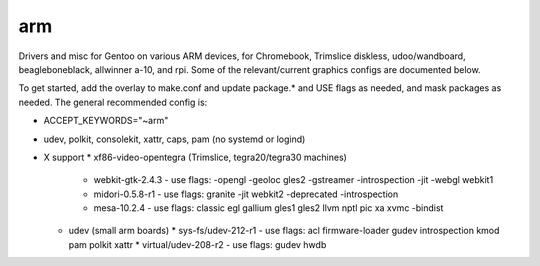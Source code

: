 arm
===

Drivers and misc for Gentoo on various ARM devices, for Chromebook, Trimslice
diskless, udoo/wandboard, beagleboneblack, allwinner a-10, and rpi.  Some 
of the relevant/current graphics configs are documented below.

To get started, add the overlay to make.conf and update package.* and USE 
flags as needed, and mask packages as needed.  The general recommended 
config is:

* ACCEPT_KEYWORDS="~arm"
* udev, polkit, consolekit, xattr, caps, pam (no systemd or logind)

* X support
  * xf86-video-opentegra (Trimslice, tegra20/tegra30 machines)
    * webkit-gtk-2.4.3 - use flags: -opengl -geoloc gles2 -gstreamer -introspection -jit -webgl webkit1
    * midori-0.5.8-r1 - use flags: granite -jit webkit2 -deprecated -introspection
    * mesa-10.2.4 - use flags: classic egl gallium gles1 gles2 llvm nptl pic xa xvmc -bindist
  * udev (small arm boards)
    * sys-fs/udev-212-r1 - use flags: acl firmware-loader gudev introspection kmod pam polkit xattr
    * virtual/udev-208-r2 - use flags: gudev hwdb



